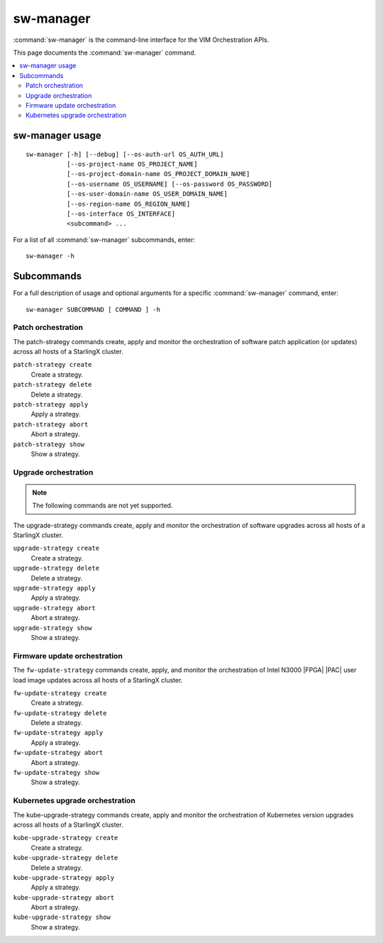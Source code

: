 ==========
sw-manager
==========

:command:`sw-manager` is the command-line interface for the VIM Orchestration
APIs.

This page documents the :command:`sw-manager` command.

.. contents::
   :local:
   :depth: 2

----------------
sw-manager usage
----------------

::

    sw-manager [-h] [--debug] [--os-auth-url OS_AUTH_URL]
               [--os-project-name OS_PROJECT_NAME]
               [--os-project-domain-name OS_PROJECT_DOMAIN_NAME]
               [--os-username OS_USERNAME] [--os-password OS_PASSWORD]
               [--os-user-domain-name OS_USER_DOMAIN_NAME]
               [--os-region-name OS_REGION_NAME]
               [--os-interface OS_INTERFACE]
               <subcommand> ...

For a list of all :command:`sw-manager` subcommands, enter:

::

    sw-manager -h

-----------
Subcommands
-----------

For a full description of usage and optional arguments for a specific
:command:`sw-manager` command, enter:

::

    sw-manager SUBCOMMAND [ COMMAND ] -h

*******************
Patch orchestration
*******************

The patch-strategy commands create, apply and monitor the orchestration of
software patch application (or updates) across all hosts of a StarlingX cluster.

``patch-strategy create``
    Create a strategy.

``patch-strategy delete``
    Delete a strategy.

``patch-strategy apply``
    Apply a strategy.

``patch-strategy abort``
    Abort a strategy.

``patch-strategy show``
    Show a strategy.

*********************
Upgrade orchestration
*********************

.. note::

   The following commands are not yet supported.

The upgrade-strategy commands create, apply and monitor the orchestration of
software upgrades across all hosts of a StarlingX cluster.

``upgrade-strategy create``
    Create a strategy.

``upgrade-strategy delete``
    Delete a strategy.

``upgrade-strategy apply``
    Apply a strategy.

``upgrade-strategy abort``
    Abort a strategy.

``upgrade-strategy show``
    Show a strategy.

*****************************
Firmware update orchestration
*****************************

The ``fw-update-strategy`` commands create, apply, and monitor the orchestration
of Intel N3000 |FPGA| |PAC| user load image updates across all hosts of a
StarlingX cluster.

``fw-update-strategy create``
    Create a strategy.

``fw-update-strategy delete``
    Delete a strategy.

``fw-update-strategy apply``
    Apply a strategy.

``fw-update-strategy abort``
    Abort a strategy.

``fw-update-strategy show``
    Show a strategy.

********************************
Kubernetes upgrade orchestration
********************************

The kube-upgrade-strategy commands create, apply and monitor the
orchestration of Kubernetes version upgrades across all hosts of a StarlingX
cluster.

``kube-upgrade-strategy create``
    Create a strategy.

``kube-upgrade-strategy delete``
    Delete a strategy.

``kube-upgrade-strategy apply``
    Apply a strategy.

``kube-upgrade-strategy abort``
    Abort a strategy.

``kube-upgrade-strategy show``
    Show a strategy.

